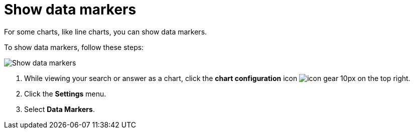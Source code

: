 = Show data markers
:last_updated: 7/29/2020
:experimental:
:page-partial:
:page-aliases: /end-user/search/show-data-markers.adoc
:linkattrs:
:description: For some charts, like line charts, you can show data markers.

For some charts, like line charts, you can show data markers.

To show data markers, follow these steps:

image::chart-config-data-markers.gif[Show data markers]

. While viewing your search or answer as a chart, click the *chart configuration* icon image:icon-gear-10px.png[] on the top right.
. Click the *Settings* menu.
. Select *Data Markers*.
